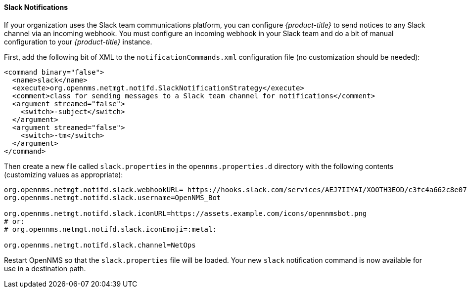 
// Allow GitHub image rendering
:imagesdir: ./images

[[ga-notifications-strategy-slack]]
==== Slack Notifications

If your organization uses the Slack team communications platform, you can configure _{product-title}_ to send notices to any Slack channel via an incoming webhook.
You must configure an incoming webhook in your Slack team and do a bit of manual configuration to your _{product-title}_ instance.

First, add the following bit of XML to the `notificationCommands.xml` configuration file (no customization should be needed):

[source, xml]
----
<command binary="false">
  <name>slack</name>
  <execute>org.opennms.netmgt.notifd.SlackNotificationStrategy</execute>
  <comment>class for sending messages to a Slack team channel for notifications</comment>
  <argument streamed="false">
    <switch>-subject</switch>
  </argument>
  <argument streamed="false">
    <switch>-tm</switch>
  </argument>
</command>
----

Then create a new file called `slack.properties` in the `opennms.properties.d` directory with the following contents (customizing values as appropriate):

[source, properties]
----
org.opennms.netmgt.notifd.slack.webhookURL= https://hooks.slack.com/services/AEJ7IIYAI/XOOTH3EOD/c3fc4a662c8e07fe072aeeec
org.opennms.netmgt.notifd.slack.username=OpenNMS_Bot

org.opennms.netmgt.notifd.slack.iconURL=https://assets.example.com/icons/opennmsbot.png
# or:
# org.opennms.netmgt.notifd.slack.iconEmoji=:metal:

org.opennms.netmgt.notifd.slack.channel=NetOps
----

Restart OpenNMS so that the `slack.properties` file will be loaded. Your new `slack` notification command is now available for use in a destination path.
